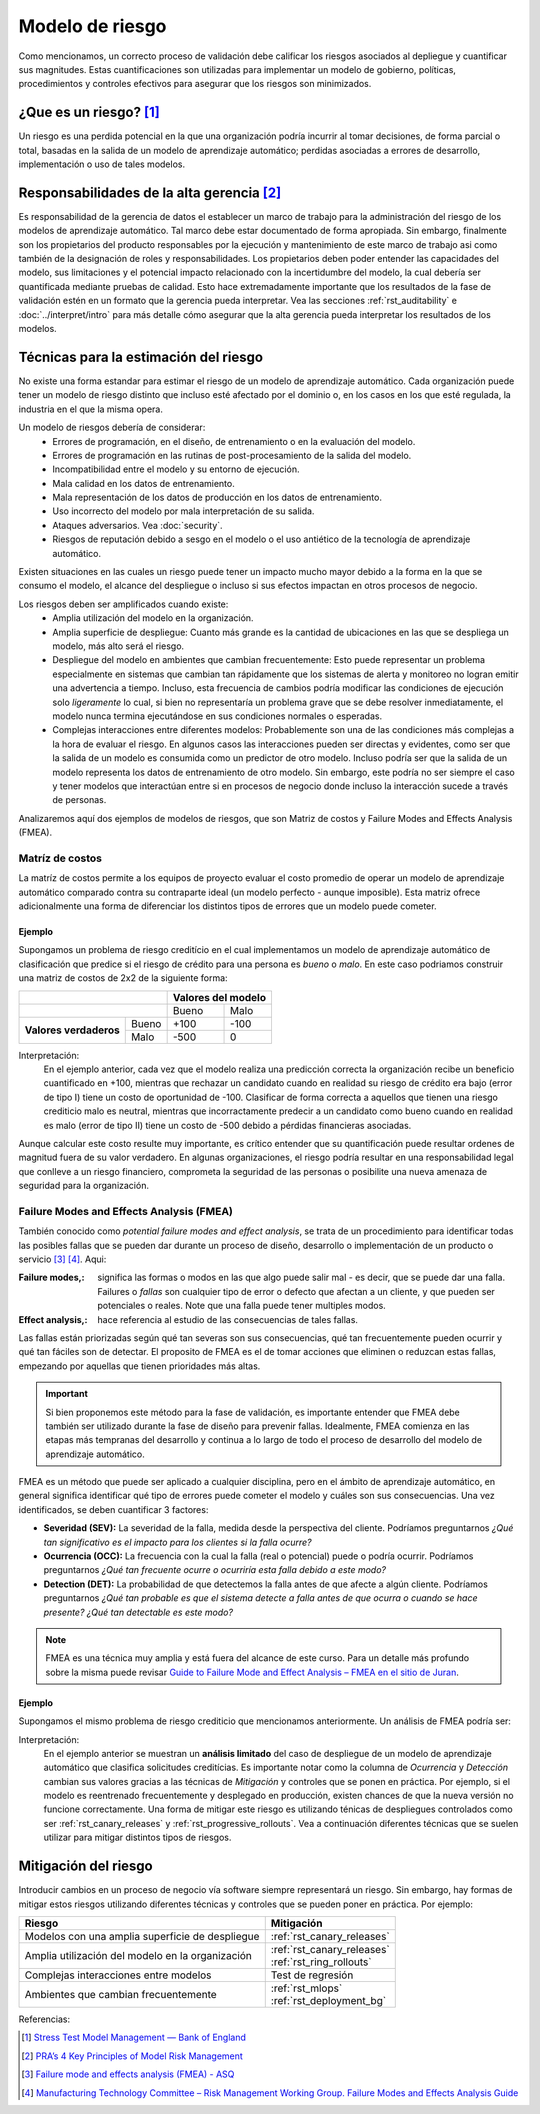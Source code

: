 ================
Modelo de riesgo
================

Como mencionamos, un correcto proceso de validación debe calificar los riesgos asociados al depliegue y cuantificar sus magnitudes. Estas cuantificaciones son utilizadas para implementar un modelo de gobierno, políticas, procedimientos y controles efectivos para asegurar que los riesgos son minimizados. 

¿Que es un riesgo? [1]_
-----------------------
Un riesgo es una perdida potencial en la que una organización podría incurrir al tomar decisiones, de forma parcial o total, basadas en la salida de un modelo de aprendizaje automático; perdidas asociadas a errores de desarrollo, implementación o uso de tales modelos.

Responsabilidades de la alta gerencia [2]_
------------------------------------------
Es responsabilidad de la gerencia de datos el establecer un marco de trabajo para la administración del riesgo de los modelos de aprendizaje automático. Tal marco debe estar documentado de forma apropiada. Sin embargo, finalmente son los propietarios del producto responsables por la ejecución y mantenimiento de este marco de trabajo asi como también de la designación de roles y responsabilidades. Los propietarios deben poder entender las capacidades del modelo, sus limitaciones y el potencial impacto relacionado con la incertidumbre del modelo, la cual debería ser quantificada mediante pruebas de calidad. Esto hace extremadamente importante que los resultados de la fase de validación estén en un formato que la gerencia pueda interpretar. Vea las secciones :ref:`rst_auditability` e :doc:`../interpret/intro` para más detalle cómo asegurar que la alta gerencia pueda interpretar los resultados de los modelos.

Técnicas para la estimación del riesgo
--------------------------------------
No existe una forma estandar para estimar el riesgo de un modelo de aprendizaje automático. Cada organización puede tener un modelo de riesgo distinto que incluso esté afectado por el dominio o, en los casos en los que esté regulada, la industria en el que la misma opera. 

Un modelo de riesgos debería de considerar:
 - Errores de programación, en el diseño, de entrenamiento o en la evaluación del modelo.
 - Errores de programación en las rutinas de post-procesamiento de la salida del modelo.
 - Incompatibilidad entre el modelo y su entorno de ejecución.
 - Mala calidad en los datos de entrenamiento.
 - Mala representación de los datos de producción en los datos de entrenamiento.
 - Uso incorrecto del modelo por mala interpretación de su salida.
 - Ataques adversarios. Vea :doc:`security`.
 - Riesgos de reputación debido a sesgo en el modelo o el uso antiético de la tecnología de aprendizaje automático.

Existen situaciones en las cuales un riesgo puede tener un impacto mucho mayor debido a la forma en la que se consumo el modelo, el alcance del despliegue o incluso si sus efectos impactan en otros procesos de negocio.

Los riesgos deben ser amplificados cuando existe:
 - Amplia utilización del modelo en la organización.
 - Amplia superficie de despliegue: Cuanto más grande es la cantidad de ubicaciones en las que se despliega un modelo, más alto será el riesgo.
 - Despliegue del modelo en ambientes que cambian frecuentemente: Esto puede representar un problema especialmente en sistemas que cambian tan rápidamente que los sistemas de alerta y monitoreo no logran emitir una advertencia a tiempo. Incluso, esta frecuencia de cambios podría modificar las condiciones de ejecución solo *ligeramente* lo cual, si bien no representaría un problema grave que se debe resolver inmediatamente, el modelo nunca termina ejecutándose en sus condiciones normales o esperadas.
 - Complejas interacciones entre diferentes modelos: Probablemente son una de las condiciones más complejas a la hora de evaluar el riesgo. En algunos casos las interacciones pueden ser directas y evidentes, como ser que la salida de un modelo es consumida como un predictor de otro modelo. Incluso podría ser que la salida de un modelo representa los datos de entrenamiento de otro modelo. Sin embargo, este podría no ser siempre el caso y tener modelos que interactúan entre si en procesos de negocio donde incluso la interacción sucede a través de personas.


Analizaremos aquí dos ejemplos de modelos de riesgos, que son Matriz de costos y Failure Modes and Effects Analysis (FMEA).

Matríz de costos
^^^^^^^^^^^^^^^^
La matríz de costos permite a los equipos de proyecto evaluar el costo promedio de operar un modelo de aprendizaje automático comparado contra su contraparte ideal (un modelo perfecto - aunque imposible). Esta matriz ofrece adicionalmente una forma de diferenciar los distintos tipos de errores que un modelo puede cometer. 

Ejemplo
*******
Supongamos un problema de riesgo creditício en el cual implementamos un modelo de aprendizaje automático de clasificación que predice si el riesgo de crédito para una persona es *bueno* o *malo*. En este caso podriamos construir una matriz de costos de 2x2 de la siguiente forma:

+------------------------+------------+----------+----------+
|                                     | Valores del modelo  |
+=====================================+==========+==========+
|                                     | Bueno    | Malo     |
+------------------------+------------+----------+----------+
| **Valores verdaderos** | Bueno      | +100     | -100     |
|                        +------------+----------+----------+
|                        | Malo       | -500     | 0        |
+------------------------+------------+----------+----------+

Interpretación:
 En el ejemplo anterior, cada vez que el modelo realiza una predicción correcta la organización recibe un beneficio cuantificado en +100, mientras que rechazar un candidato cuando en realidad su riesgo de crédito era bajo (error de tipo I) tiene un costo de oportunidad de -100. Clasificar de forma correcta a aquellos que tienen una riesgo crediticio malo es neutral, mientras que incorractamente predecir a un candidato como bueno cuando en realidad es malo (error de tipo II) tiene un costo de -500 debido a pérdidas financieras asociadas.

Aunque calcular este costo resulte muy importante, es crítico entender que su quantificación puede resultar ordenes de magnitud fuera de su valor verdadero. En algunas organizaciones, el riesgo podría resultar en una responsabilidad legal que conlleve a un riesgo financiero, comprometa la seguridad de las personas o posibilite una nueva amenaza de seguridad para la organización.


Failure Modes and Effects Analysis (FMEA)
^^^^^^^^^^^^^^^^^^^^^^^^^^^^^^^^^^^^^^^^^
También conocido como *potential failure modes and effect analysis*, se trata de un procedimiento para identificar todas las posibles fallas que se pueden dar durante un proceso de diseño, desarrollo o implementación de un producto o servicio [3]_ [4]_. Aqui:

:Failure modes,: significa las formas o modos en las que algo puede salir mal - es decir, que se puede dar una falla. Failures o *fallas* son cualquier tipo de error o defecto que afectan a un cliente, y que pueden ser potenciales o reales. Note que una falla puede tener multiples modos.
:Effect analysis,: hace referencia al estudio de las consecuencias de tales fallas.

Las fallas están priorizadas según qué tan severas son sus consecuencias, qué tan frecuentemente pueden ocurrir y qué tan fáciles son de detectar. El proposito de FMEA es el de tomar acciones que eliminen o reduzcan estas fallas, empezando por aquellas que tienen prioridades más altas.

.. important:: Si bien proponemos este método para la fase de validación, es importante entender que FMEA debe también ser utilizado durante la fase de diseño para prevenir fallas. Idealmente, FMEA comienza en las etapas más tempranas del desarrollo y continua a lo largo de todo el proceso de desarrollo del modelo de aprendizaje automático.

FMEA es un método que puede ser aplicado a cualquier disciplina, pero en el ámbito de aprendizaje automático, en general significa identificar qué tipo de errores puede cometer el modelo y cuáles son sus consecuencias. Una vez identificados, se deben cuantificar 3 factores:

- **Severidad (SEV):** La severidad de la falla, medida desde la perspectiva del cliente. Podríamos preguntarnos *¿Qué tan significativo es el impacto para los clientes si la falla ocurre?*
- **Ocurrencia (OCC):** La frecuencia con la cual la falla (real o potencial) puede o podría ocurrir. Podríamos preguntarnos *¿Qué tan frecuente ocurre o ocurriría esta falla debido a este modo?*
- **Detection (DET):** La probabilidad de que detectemos la falla antes de que afecte a algún cliente. Podríamos preguntarnos *¿Qué tan probable es que el sistema detecte a falla antes de que ocurra o cuando se hace presente? ¿Qué tan detectable es este modo?*

.. note:: FMEA es una técnica muy amplia y está fuera del alcance de este curso. Para un detalle más profundo sobre la misma puede revisar `Guide to Failure Mode and Effect Analysis – FMEA en el sitio de Juran <https://www.juran.com/blog/guide-to-failure-mode-and-effect-analysis-fmea/>`_.

Ejemplo
*******
Supongamos el mismo problema de riesgo crediticio que mencionamos anteriormente. Un análisis de FMEA podría ser:

+---------------------+-------------------+-------------------------------+-----+---------------------+-----+---------------------------------+-----+----+
| Area                | Modo de falla     | Efecto en el cliente          | SEV | Causas              | OCC | Mitigación                      | DET | RP |
+=====================+===================+===============================+=====+=====================+=====+=================================+=====+====+
| Datos de entrada    | Variables fuera   | Solicitud denegada            | 10  | Comportamiento      | 1   | :ref:`rst_testing_predictors`   | 1   | 1  |
|                     | de rango          | incorrectamente               |     | errático del modelo |     |                                 |     |    |
+---------------------+-------------------+-------------------------------+-----+---------------------+-----+---------------------------------+-----+----+
| Infraestructura     | Ambiente de       | Solicitud denegada            | 10  | Versiones de        | 8   | :ref:`rst_deployment_bg`        | 3   | 3  |
|                     | despliegue        | incorrectamente               |     | librerias           |     |                                 |     |    |
|                     | incorrecto        |                               |     | incorrectas         |     |                                 |     |    |
+---------------------+-------------------+-------------------------------+-----+---------------------+-----+---------------------------------+-----+----+
| Despliegue          | Modelo errático   | Solicitud denegada o          | 10  | Nueva versión del   | 5   | :ref:`rst_canary_releases`      | 5   | 5  |
|                     |                   | aprobada incorrectamente      |     | modelo              |     | :ref:`rst_ring_rollouts` |     |    |
+---------------------+-------------------+-------------------------------+-----+---------------------+-----+---------------------------------+-----+----+

Interpretación:
 En el ejemplo anterior se muestran un **análisis limitado** del caso de despliegue de un modelo de aprendizaje automático que clasifica solicitudes creditícias. Es importante notar como la columna de *Ocurrencia* y *Detección* cambian sus valores gracias a las técnicas de *Mitigación* y controles que se ponen en práctica. Por ejemplo, si el modelo es reentrenado frecuentemente y desplegado en producción, existen chances de que la nueva versión no funcione correctamente. Una forma de mitigar este riesgo es utilizando ténicas de despliegues controlados como ser :ref:`rst_canary_releases` y :ref:`rst_progressive_rollouts`. Vea a continuación diferentes técnicas que se suelen utilizar para mitigar distintos tipos de riesgos.


Mitigación del riesgo
---------------------
Introducir cambios en un proceso de negocio vía software siempre representará un riesgo. Sin embargo, hay formas de mitigar estos riesgos utilizando diferentes técnicas y controles que se pueden poner en práctica. Por ejemplo:

====================================================  ==================================
Riesgo                                                Mitigación
====================================================  ==================================
Modelos con una amplia superficie de despliegue         :ref:`rst_canary_releases`
Amplia utilización del modelo en la organización        | :ref:`rst_canary_releases`
                                                        | :ref:`rst_ring_rollouts`
Complejas interacciones entre modelos                   Test de regresión
Ambientes que cambian frecuentemente                    | :ref:`rst_mlops`
                                                        | :ref:`rst_deployment_bg`
====================================================  ==================================


Referencias:

.. [1] `Stress Test Model Management — Bank of England <https://www.bankofengland.co.uk/-/media/boe/files/prudential-regulation/letter/2017/stress-test-model-management.pdf?la=en&hash=0B16C05C121B299D8FC3ACB600D52FF9D8A3154A>`_
.. [2] `PRA’s 4 Key Principles of Model Risk Management <https://www.sas.com/content/dam/SAS/en_gb/doc/whitepaper1/4-key-principles-model-risk-management.pdf>`_
.. [3] `Failure mode and effects analysis (FMEA) - ASQ <https://asq.org/quality-resources/fmea>`_
.. [4] `Manufacturing Technology Committee – Risk Management Working Group. Failure Modes and Effects Analysis Guide <https://pqri.org/wp-content/uploads/2015/08/pdf/FMEA_Training_Guide.pdf>`_
